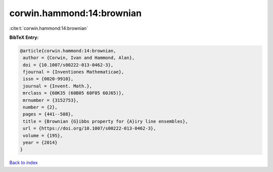 corwin.hammond:14:brownian
==========================

:cite:t:`corwin.hammond:14:brownian`

**BibTeX Entry:**

.. code-block:: bibtex

   @article{corwin.hammond:14:brownian,
    author = {Corwin, Ivan and Hammond, Alan},
    doi = {10.1007/s00222-013-0462-3},
    fjournal = {Inventiones Mathematicae},
    issn = {0020-9910},
    journal = {Invent. Math.},
    mrclass = {60K35 (60B05 60F05 60J65)},
    mrnumber = {3152753},
    number = {2},
    pages = {441--508},
    title = {Brownian {G}ibbs property for {A}iry line ensembles},
    url = {https://doi.org/10.1007/s00222-013-0462-3},
    volume = {195},
    year = {2014}
   }

`Back to index <../By-Cite-Keys.rst>`_
